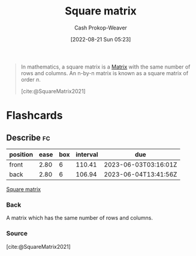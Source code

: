 :PROPERTIES:
:ID:       09208dbb-8043-4ef2-ac56-be944afb1dfa
:ROAM_REFS: [cite:@SquareMatrix2021]
:LAST_MODIFIED: [2023-02-17 Fri 07:02]
:END:
#+title: Square matrix
#+hugo_custom_front_matter: :slug "09208dbb-8043-4ef2-ac56-be944afb1dfa"
#+author: Cash Prokop-Weaver
#+date: [2022-08-21 Sun 05:23]
#+filetags: :concept:

#+begin_quote
In mathematics, a square matrix is a [[id:7a43b0c7-b933-4e37-81b8-e5ecf9a83956][Matrix]] with the same number of rows and columns. An n-by-n matrix is known as a square matrix of order \(n\).

[cite:@SquareMatrix2021]
#+end_quote

* Flashcards
:PROPERTIES:
:ANKI_DECK: Default
:END:
** Describe :fc:
:PROPERTIES:
:CREATED: [2022-11-18 Fri 12:30]
:FC_CREATED: 2022-11-18T20:31:26Z
:FC_TYPE:  double
:ID:       41af430d-4a91-48cd-a456-6aaf9c319356
:END:
:REVIEW_DATA:
| position | ease | box | interval | due                  |
|----------+------+-----+----------+----------------------|
| front    | 2.80 |   6 |   110.41 | 2023-06-03T03:16:01Z |
| back     | 2.80 |   6 |   106.94 | 2023-06-04T13:41:56Z |
:END:

[[id:09208dbb-8043-4ef2-ac56-be944afb1dfa][Square matrix]]

*** Back
A matrix which has the same number of rows and columns.
*** Source
[cite:@SquareMatrix2021]
#+print_bibliography: